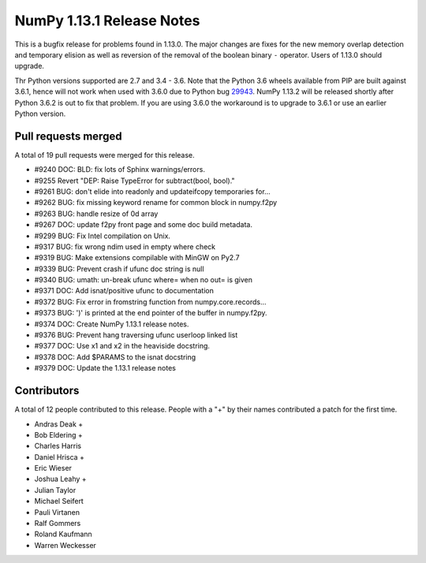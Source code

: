 ==========================
NumPy 1.13.1 Release Notes
==========================

This is a bugfix release for problems found in 1.13.0. The major changes are
fixes for the new memory overlap detection and temporary elision as well as
reversion of the removal of the boolean binary ``-`` operator. Users of 1.13.0
should upgrade.

Thr Python versions supported are 2.7 and 3.4 - 3.6. Note that the Python 3.6
wheels available from PIP are built against 3.6.1, hence will not work when
used with 3.6.0 due to Python bug 29943_. NumPy 1.13.2 will be released shortly
after Python 3.6.2 is out to fix that problem. If you are using 3.6.0 the
workaround is to upgrade to 3.6.1 or use an earlier Python version.

.. _29943: https://bugs.python.org/issue29943


Pull requests merged
====================
A total of 19 pull requests were merged for this release.

* #9240 DOC: BLD: fix lots of Sphinx warnings/errors.
* #9255 Revert "DEP: Raise TypeError for subtract(bool, bool)."
* #9261 BUG: don't elide into readonly and updateifcopy temporaries for...
* #9262 BUG: fix missing keyword rename for common block in numpy.f2py
* #9263 BUG: handle resize of 0d array
* #9267 DOC: update f2py front page and some doc build metadata.
* #9299 BUG: Fix Intel compilation on Unix.
* #9317 BUG: fix wrong ndim used in empty where check
* #9319 BUG: Make extensions compilable with MinGW on Py2.7
* #9339 BUG: Prevent crash if ufunc doc string is null
* #9340 BUG: umath: un-break ufunc where= when no out= is given
* #9371 DOC: Add isnat/positive ufunc to documentation
* #9372 BUG: Fix error in fromstring function from numpy.core.records...
* #9373 BUG: ')' is printed at the end pointer of the buffer in numpy.f2py.
* #9374 DOC: Create NumPy 1.13.1 release notes.
* #9376 BUG: Prevent hang traversing ufunc userloop linked list
* #9377 DOC: Use x1 and x2 in the heaviside docstring.
* #9378 DOC: Add $PARAMS to the isnat docstring
* #9379 DOC: Update the 1.13.1 release notes


Contributors
============
A total of 12 people contributed to this release.  People with a "+" by their
names contributed a patch for the first time.

* Andras Deak +
* Bob Eldering +
* Charles Harris
* Daniel Hrisca +
* Eric Wieser
* Joshua Leahy +
* Julian Taylor
* Michael Seifert
* Pauli Virtanen
* Ralf Gommers
* Roland Kaufmann
* Warren Weckesser
